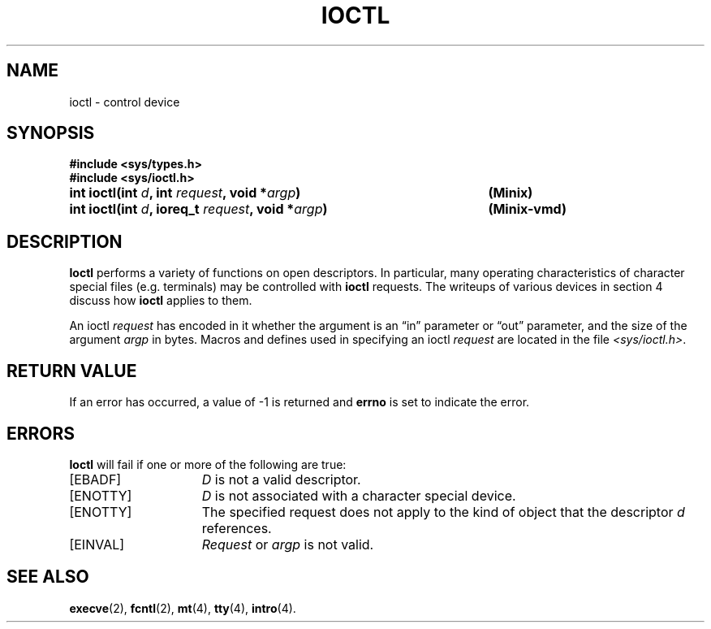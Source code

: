 .\" Copyright (c) 1980 Regents of the University of California.
.\" All rights reserved.  The Berkeley software License Agreement
.\" specifies the terms and conditions for redistribution.
.\"
.\"	@(#)ioctl.2	6.3 (Berkeley) 3/4/86
.\"
.TH IOCTL 2 "March 4, 1986"
.UC 4
.SH NAME
ioctl \- control device
.SH SYNOPSIS
.nf
.ft B
#include <sys/types.h>
#include <sys/ioctl.h>

.ta +54n
int ioctl(int \fId\fP, int \fIrequest\fP, void *\fIargp\fP)	(Minix)
int ioctl(int \fId\fP, ioreq_t \fIrequest\fP, void *\fIargp\fP)	(Minix-vmd)
.DT
.fi
.ft R
.SH DESCRIPTION
.B Ioctl
performs a variety of functions
on open descriptors.  In particular, many operating
characteristics of character special files (e.g. terminals)
may be controlled with
.B ioctl
requests.
The writeups of various devices in section 4 discuss how
.B ioctl
applies to them.
.PP
An  ioctl
.I request
has encoded in it whether the argument is an \*(lqin\*(rq parameter
or \*(lqout\*(rq parameter, and the size of the argument \fIargp\fP in bytes.
Macros and defines used in specifying an ioctl
.I request
are located in the file
.IR <sys/ioctl.h> .
.SH "RETURN VALUE
If an error has occurred, a value of \-1 is returned and
.B errno
is set to indicate the error.
.SH ERRORS
.B Ioctl
will fail if one or more of the following are true:
.TP 15
[EBADF]
\fID\fP is not a valid descriptor.
.TP 15
[ENOTTY]
\fID\fP is not associated with a character
special device.
.TP 15
[ENOTTY]
The specified request does not apply to the kind
of object that the descriptor \fId\fP references.
.TP 15
[EINVAL]
\fIRequest\fP or \fIargp\fP is not valid.
.SH "SEE ALSO"
.BR execve (2),
.BR fcntl (2),
.BR mt (4),
.BR tty (4),
.BR intro (4).

